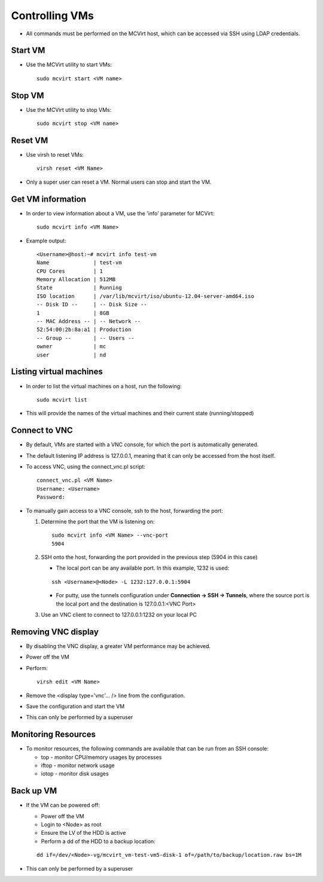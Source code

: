 ===============
Controlling VMs
===============


* All commands must be performed on the MCVirt host, which can be accessed via SSH using LDAP credentials.



Start VM
--------


* Use the MCVirt utility to start VMs:

  ::
    
    sudo mcvirt start <VM name>
    




Stop VM
-------


* Use the MCVirt utility to stop VMs:

  ::
    
    sudo mcvirt stop <VM name>
    




Reset VM
--------


* Use virsh to reset VMs:

  ::
    
    virsh reset <VM Name>
    

* Only a super user can reset a VM. Normal users can stop and start the VM.



Get VM information
------------------


* In order to view information about a VM, use the 'info' parameter for MCVirt:

  ::
    
    sudo mcvirt info <VM Name>
    

* Example output:

  ::
    
    <Username>@host:~# mcvirt info test-vm
    Name              | test-vm
    CPU Cores         | 1
    Memory Allocation | 512MB
    State             | Running
    ISO location      | /var/lib/mcvirt/iso/ubuntu-12.04-server-amd64.iso
    -- Disk ID --     | -- Disk Size --
    1                 | 8GB
    -- MAC Address -- | -- Network --
    52:54:00:2b:8a:a1 | Production
    -- Group --       | -- Users --
    owner             | mc
    user              | nd
    




Listing virtual machines
------------------------


* In order to list the virtual machines on a host, run the following:

  ::
    
    sudo mcvirt list
    

* This will provide the names of the virtual machines and their current state (running/stopped)



Connect to VNC
--------------


* By default, VMs are started with a VNC console, for which the port is automatically generated.
* The default listening IP address is 127.0.0.1, meaning that it can only be accessed from the host itself.
* To access VNC, using the connect_vnc.pl script:

  ::
    
    connect_vnc.pl <VM Name>
    Username: <Username>
    Password:
    

* To manually gain access to a VNC console, ssh to the host, forwarding the port:

  1. Determine the port that the VM is listening on:

     ::
    
      sudo mcvirt info <VM Name> --vnc-port
      5904
    

  2. SSH onto the host, forwarding the port provided in the previous step (5904 in this case)

     * The local port can be any available port. In this example, 1232 is used:

     ::
    
      ssh <Username>@<Node> -L 1232:127.0.0.1:5904
    


     * For putty, use the tunnels configuration under **Connection -> SSH -> Tunnels**, where the source port is the local port and the destination is 127.0.0.1:<VNC Port>
  3. Use an VNC client to connect to 127.0.0.1:1232 on your local PC



Removing VNC display
--------------------


* By disabling the VNC display, a greater VM performance may be achieved.
* Power off the VM
* Perform:

  ::
    
    virsh edit <VM Name>
    

* Remove the <display type='vnc'... /> line from the configuration.
* Save the configuration and start the VM
* This can only be performed by a superuser



Monitoring Resources
--------------------


* To monitor resources, the following commands are available that can be run from an SSH console:

  * top - monitor CPU/memory usages by processes

  * iftop - monitor network usage

  * iotop - monitor disk usages



Back up VM
----------

* If the VM can be powered off:

  * Power off the VM

  * Login to <Node> as root

  * Ensure the LV of the HDD is active

  * Perform a dd of the HDD to a backup location:

  ::
    
    dd if=/dev/<Node>-vg/mcvirt_vm-test-vm5-disk-1 of=/path/to/backup/location.raw bs=1M
    

* This can only be performed by a superuser
